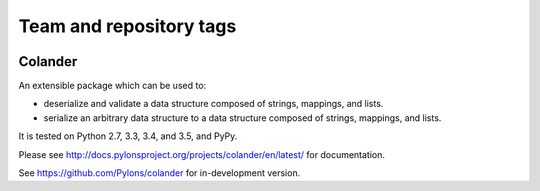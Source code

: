 ========================
Team and repository tags
========================

.. image:: http://governance.openstack.org/badges/deb-python-colander.svg
    :target: http://governance.openstack.org/reference/tags/index.html

.. Change things from this point on

Colander
========

.. image:: https://travis-ci.org/Pylons/colander.svg?branch=master
        :target: https://travis-ci.org/Pylons/colander

.. image:: https://readthedocs.org/projects/colander/badge/?version=master
        :target: http://docs.pylonsproject.org/projects/colander/en/master/
        :alt: Documentation Status

An extensible package which can be used to:

- deserialize and validate a data structure composed of strings,
  mappings, and lists.

- serialize an arbitrary data structure to a data structure composed
  of strings, mappings, and lists.

It is tested on Python 2.7, 3.3, 3.4, and 3.5, and PyPy.

Please see http://docs.pylonsproject.org/projects/colander/en/latest/
for documentation.

See https://github.com/Pylons/colander for in-development version.
